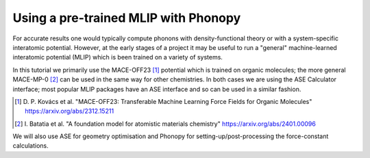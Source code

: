 Using a pre-trained MLIP with Phonopy
=====================================

For accurate results one would typically compute phonons with density-functional theory or with a system-specific interatomic potential. However, at the early stages of a project it may be useful to run a "general" machine-learned interatomic potential (MLIP) which is been trained on a variety of systems.

In this tutorial we primarily use the MACE-OFF23 [#]_ potential which is trained on organic molecules; the more general MACE-MP-0 [#]_ can be used in the same way for other chemistries. In both cases we are using the ASE Calculator interface; most popular MLIP packages have an ASE interface and so can be used in a similar fashion.

.. [#]   \D. P. Kovács et al. "MACE-OFF23: Transferable Machine Learning Force Fields for Organic Molecules" https://arxiv.org/abs/2312.15211
.. [#]   \I. Batatia et al. "A foundation model for atomistic materials chemistry" https://arxiv.org/abs/2401.00096

We will also use ASE for geometry optimisation and Phonopy for setting-up/post-processing the force-constant calculations.



